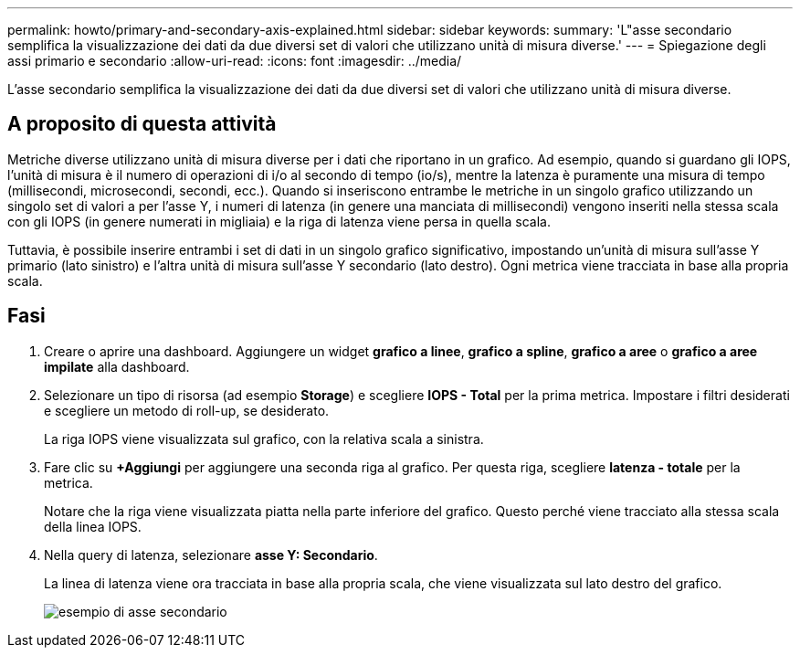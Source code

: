 ---
permalink: howto/primary-and-secondary-axis-explained.html 
sidebar: sidebar 
keywords:  
summary: 'L"asse secondario semplifica la visualizzazione dei dati da due diversi set di valori che utilizzano unità di misura diverse.' 
---
= Spiegazione degli assi primario e secondario
:allow-uri-read: 
:icons: font
:imagesdir: ../media/


[role="lead"]
L'asse secondario semplifica la visualizzazione dei dati da due diversi set di valori che utilizzano unità di misura diverse.



== A proposito di questa attività

Metriche diverse utilizzano unità di misura diverse per i dati che riportano in un grafico. Ad esempio, quando si guardano gli IOPS, l'unità di misura è il numero di operazioni di i/o al secondo di tempo (io/s), mentre la latenza è puramente una misura di tempo (millisecondi, microsecondi, secondi, ecc.). Quando si inseriscono entrambe le metriche in un singolo grafico utilizzando un singolo set di valori a per l'asse Y, i numeri di latenza (in genere una manciata di millisecondi) vengono inseriti nella stessa scala con gli IOPS (in genere numerati in migliaia) e la riga di latenza viene persa in quella scala.

Tuttavia, è possibile inserire entrambi i set di dati in un singolo grafico significativo, impostando un'unità di misura sull'asse Y primario (lato sinistro) e l'altra unità di misura sull'asse Y secondario (lato destro). Ogni metrica viene tracciata in base alla propria scala.



== Fasi

. Creare o aprire una dashboard. Aggiungere un widget *grafico a linee*, *grafico a spline*, *grafico a aree* o *grafico a aree impilate* alla dashboard.
. Selezionare un tipo di risorsa (ad esempio *Storage*) e scegliere *IOPS - Total* per la prima metrica. Impostare i filtri desiderati e scegliere un metodo di roll-up, se desiderato.
+
La riga IOPS viene visualizzata sul grafico, con la relativa scala a sinistra.

. Fare clic su *+Aggiungi* per aggiungere una seconda riga al grafico. Per questa riga, scegliere *latenza - totale* per la metrica.
+
Notare che la riga viene visualizzata piatta nella parte inferiore del grafico. Questo perché viene tracciato alla stessa scala della linea IOPS.

. Nella query di latenza, selezionare *asse Y: Secondario*.
+
La linea di latenza viene ora tracciata in base alla propria scala, che viene visualizzata sul lato destro del grafico.

+
image::../media/secondary-axis-example.gif[esempio di asse secondario]


